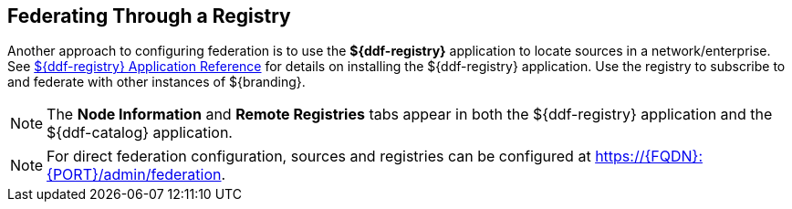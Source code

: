 :title: Federating Through a Registry
:type: configuration
:status: published
:parent: Configuring Federation
:order: 05
:summary: Connecting to registry.

== {title}

Another approach to configuring federation is to use the *${ddf-registry}* application to locate sources in a network/enterprise.
See <<{reference-prefix}installing_registry,${ddf-registry} Application Reference>> for details on installing the ${ddf-registry} application.
Use the registry to subscribe to and federate with other instances of ${branding}.

[NOTE]
====
The *Node Information* and *Remote Registries* tabs appear in both the ${ddf-registry} application and the ${ddf-catalog} application.
====

[NOTE]
====
For direct federation configuration, sources and registries can be configured at https://{FQDN}:{PORT}/admin/federation.
====